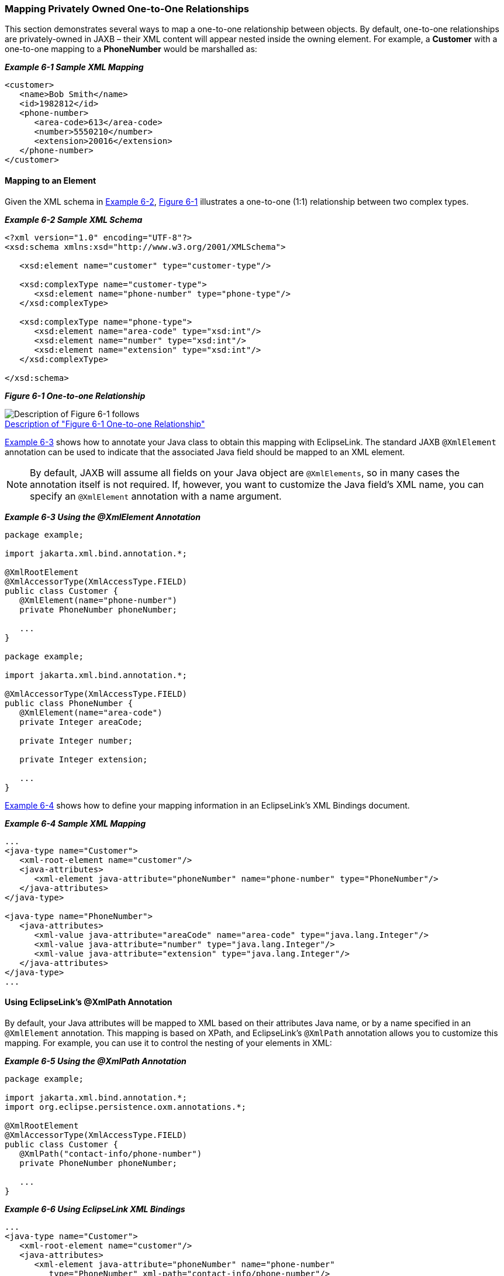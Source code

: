 ///////////////////////////////////////////////////////////////////////////////

    Copyright (c) 2022 Oracle and/or its affiliates. All rights reserved.

    This program and the accompanying materials are made available under the
    terms of the Eclipse Public License v. 2.0, which is available at
    http://www.eclipse.org/legal/epl-2.0.

    This Source Code may also be made available under the following Secondary
    Licenses when the conditions for such availability set forth in the
    Eclipse Public License v. 2.0 are satisfied: GNU General Public License,
    version 2 with the GNU Classpath Exception, which is available at
    https://www.gnu.org/software/classpath/license.html.

    SPDX-License-Identifier: EPL-2.0 OR GPL-2.0 WITH Classpath-exception-2.0

///////////////////////////////////////////////////////////////////////////////
[[PRIVATELYOWNEDRELATIONS001]]
=== Mapping Privately Owned One-to-One Relationships

This section demonstrates several ways to map a one-to-one relationship
between objects. By default, one-to-one relationships are
privately-owned in JAXB – their XML content will appear nested inside
the owning element. For example, a *Customer* with a one-to-one mapping
to a *PhoneNumber* would be marshalled as:

[[sthref117]]

*_Example 6-1 Sample XML Mapping_*

[source,oac_no_warn]
----
<customer>
   <name>Bob Smith</name>
   <id>1982812</id>
   <phone-number>
      <area-code>613</area-code>
      <number>5550210</number>
      <extension>20016</extension>
   </phone-number>
</customer>
 
----

==== Mapping to an Element

Given the XML schema in link:#BABEIBFB[Example 6-2],
link:#BABCHCJD[Figure 6-1] illustrates a one-to-one (1:1) relationship
between two complex types.

[[BABEIBFB]]

*_Example 6-2 Sample XML Schema_*

[source,oac_no_warn]
----
<?xml version="1.0" encoding="UTF-8"?>
<xsd:schema xmlns:xsd="http://www.w3.org/2001/XMLSchema">
 
   <xsd:element name="customer" type="customer-type"/>
 
   <xsd:complexType name="customer-type">
      <xsd:element name="phone-number" type="phone-type"/>
   </xsd:complexType>
 
   <xsd:complexType name="phone-type">
      <xsd:element name="area-code" type="xsd:int"/>
      <xsd:element name="number" type="xsd:int"/>
      <xsd:element name="extension" type="xsd:int"/>
   </xsd:complexType>
 
</xsd:schema>
 
----

[[BABCHCJD]]

*_Figure 6-1 One-to-one Relationship_*

image:{imagesrelativedir}/onetoone.png[Description of Figure 6-1 follows,title="Description of Figure 6-1 follows"] +
xref:{imagestextrelativedir}/onetoone.adoc[Description of "Figure 6-1 One-to-one Relationship"] +

link:#BABJIIGJ[Example 6-3] shows how to annotate your Java class to
obtain this mapping with EclipseLink. The standard JAXB `@XmlElement`
annotation can be used to indicate that the associated Java field should
be mapped to an XML element.

NOTE: By default, JAXB will assume all fields on your Java object are
`@XmlElements`, so in many cases the annotation itself is not required.
If, however, you want to customize the Java field's XML name, you can
specify an `@XmlElement` annotation with a name argument.

[[BABJIIGJ]]

*_Example 6-3 Using the @XmlElement Annotation_*

[source,oac_no_warn]
----
package example;
 
import jakarta.xml.bind.annotation.*;
 
@XmlRootElement
@XmlAccessorType(XmlAccessType.FIELD)
public class Customer {
   @XmlElement(name="phone-number")
   private PhoneNumber phoneNumber;
 
   ...
}
 
package example;
 
import jakarta.xml.bind.annotation.*;
 
@XmlAccessorType(XmlAccessType.FIELD)
public class PhoneNumber {
   @XmlElement(name="area-code")
   private Integer areaCode;
 
   private Integer number;
 
   private Integer extension;
 
   ...
}
 
----

link:#BABBEIFJ[Example 6-4] shows how to define your mapping information
in an EclipseLink's XML Bindings document.

[[BABBEIFJ]]

*_Example 6-4 Sample XML Mapping_*

[source,oac_no_warn]
----
...
<java-type name="Customer">
   <xml-root-element name="customer"/>
   <java-attributes>
      <xml-element java-attribute="phoneNumber" name="phone-number" type="PhoneNumber"/>
   </java-attributes>
</java-type>
 
<java-type name="PhoneNumber">
   <java-attributes>
      <xml-value java-attribute="areaCode" name="area-code" type="java.lang.Integer"/>
      <xml-value java-attribute="number" type="java.lang.Integer"/>
      <xml-value java-attribute="extension" type="java.lang.Integer"/>
   </java-attributes>
</java-type>
...
 
----

==== Using EclipseLink's @XmlPath Annotation

By default, your Java attributes will be mapped to XML based on their
attributes Java name, or by a name specified in an `@XmlElement`
annotation. This mapping is based on XPath, and EclipseLink's `@XmlPath`
annotation allows you to customize this mapping. For example, you can
use it to control the nesting of your elements in XML:

[[sthref121]]

*_Example 6-5 Using the @XmlPath Annotation_*

[source,oac_no_warn]
----
package example;
 
import jakarta.xml.bind.annotation.*;
import org.eclipse.persistence.oxm.annotations.*;
 
@XmlRootElement
@XmlAccessorType(XmlAccessType.FIELD)
public class Customer {
   @XmlPath("contact-info/phone-number")
   private PhoneNumber phoneNumber;
 
   ...
}
 
----

[[sthref122]]

*_Example 6-6 Using EclipseLink XML Bindings_*

[source,oac_no_warn]
----
...
<java-type name="Customer">
   <xml-root-element name="customer"/>
   <java-attributes>
      <xml-element java-attribute="phoneNumber" name="phone-number"
         type="PhoneNumber" xml-path="contact-info/phone-number"/>
   </java-attributes>
</java-type>
...
 
----

This will produce the following XML:

[source,oac_no_warn]
----
<customer>
   <contact-info>
      <phone-number>
         <number>555-631-2124</number>
      </phone-number>
   </contact-info>
</customer>
 
----

You can also use `@XmlPath` to map to different occurrences of the same
element in XML, by index. For example:

[[sthref123]]

*_Example 6-7 Using the @XmlPath Annotation_*

[source,oac_no_warn]
----
package example;
 
import jakarta.xml.bind.annotation.*;
import org.eclipse.persistence.oxm.annotations.*;
 
@XmlRootElement
@XmlAccessorType(XmlAccessType.FIELD)
public class Customer {
   @XmlPath("contact-info/phone[1]")
   private PhoneNumber homePhone;
   @XmlPath("contact-info/phone[2]")
   private PhoneNumber workPhone;
   ...
}
 
----

will produce the following XML:

[source,oac_no_warn]
----
<customer>
   <contact-info>
      <phone>
         <number>555-631-2124</number>
      </phone>
      <phone>
         <number>555-631-8298</number>
      </phone>
   </contact-info>
</customer>
 
----

For information on using XPath in your mappings, see
xref:{relativedir}/advanced_concepts005.adoc#ADVANCEDCONCEPTS005["Mapping Using XPath Predicates"].
